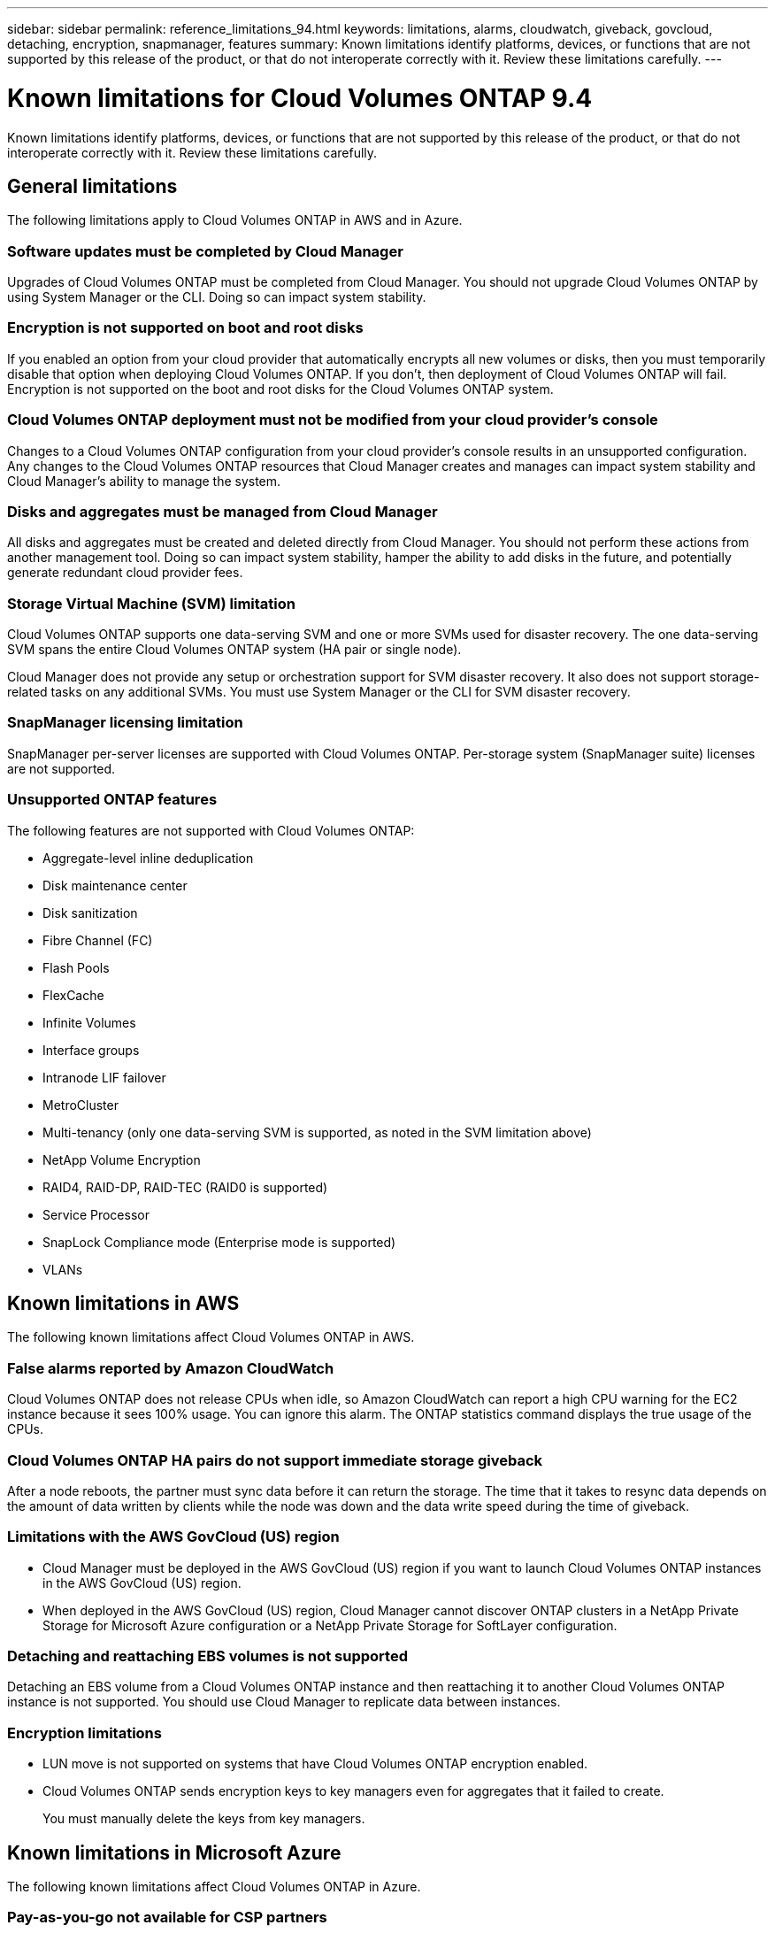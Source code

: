 ---
sidebar: sidebar
permalink: reference_limitations_94.html
keywords: limitations, alarms, cloudwatch, giveback, govcloud, detaching, encryption, snapmanager, features
summary: Known limitations identify platforms, devices, or functions that are not supported by this release of the product, or that do not interoperate correctly with it. Review these limitations carefully.
---

= Known limitations for Cloud Volumes ONTAP 9.4
:hardbreaks:
:nofooter:
:icons: font
:linkattrs:
:imagesdir: ./media/

[.lead]
Known limitations identify platforms, devices, or functions that are not supported by this release of the product, or that do not interoperate correctly with it. Review these limitations carefully.

== General limitations

The following limitations apply to Cloud Volumes ONTAP in AWS and in Azure.

=== Software updates must be completed by Cloud Manager

Upgrades of Cloud Volumes ONTAP must be completed from Cloud Manager. You should not upgrade Cloud Volumes ONTAP by using System Manager or the CLI. Doing so can impact system stability.

=== Encryption is not supported on boot and root disks

If you enabled an option from your cloud provider that automatically encrypts all new volumes or disks, then you must temporarily disable that option when deploying Cloud Volumes ONTAP. If you don't, then deployment of Cloud Volumes ONTAP will fail. Encryption is not supported on the boot and root disks for the Cloud Volumes ONTAP system.

=== Cloud Volumes ONTAP deployment must not be modified from your cloud provider’s console

Changes to a Cloud Volumes ONTAP configuration from your cloud provider's console results in an unsupported configuration. Any changes to the Cloud Volumes ONTAP resources that Cloud Manager creates and manages can impact system stability and Cloud Manager's ability to manage the system.

=== Disks and aggregates must be managed from Cloud Manager

All disks and aggregates must be created and deleted directly from Cloud Manager. You should not perform these actions from another management tool. Doing so can impact system stability, hamper the ability to add disks in the future, and potentially generate redundant cloud provider fees.

=== Storage Virtual Machine (SVM) limitation

Cloud Volumes ONTAP supports one data-serving SVM and one or more SVMs used for disaster recovery. The one data-serving SVM spans the entire Cloud Volumes ONTAP system (HA pair or single node).

Cloud Manager does not provide any setup or orchestration support for SVM disaster recovery. It also does not support storage-related tasks on any additional SVMs. You must use System Manager or the CLI for SVM disaster recovery.

=== SnapManager licensing limitation

SnapManager per-server licenses are supported with Cloud Volumes ONTAP. Per-storage system (SnapManager suite) licenses are not supported.

=== Unsupported ONTAP features

The following features are not supported with Cloud Volumes ONTAP:

* Aggregate-level inline deduplication
* Disk maintenance center
* Disk sanitization
* Fibre Channel (FC)
* Flash Pools
* FlexCache
* Infinite Volumes
* Interface groups
* Intranode LIF failover
* MetroCluster
* Multi-tenancy (only one data-serving SVM is supported, as noted in the SVM limitation above)
* NetApp Volume Encryption
* RAID4, RAID-DP, RAID-TEC (RAID0 is supported)
* Service Processor
* SnapLock Compliance mode (Enterprise mode is supported)
* VLANs

== Known limitations in AWS

The following known limitations affect Cloud Volumes ONTAP in AWS.

=== False alarms reported by Amazon CloudWatch

Cloud Volumes ONTAP does not release CPUs when idle, so Amazon CloudWatch can report a high CPU warning for the EC2 instance because it sees 100% usage. You can ignore this alarm. The ONTAP statistics command displays the true usage of the CPUs.

=== Cloud Volumes ONTAP HA pairs do not support immediate storage giveback

After a node reboots, the partner must sync data before it can return the storage. The time that it takes to resync data depends on the amount of data written by clients while the node was down and the data write speed during the time of giveback.

=== Limitations with the AWS GovCloud (US) region

* Cloud Manager must be deployed in the AWS GovCloud (US) region if you want to launch Cloud Volumes ONTAP instances in the AWS GovCloud (US) region.

* When deployed in the AWS GovCloud (US) region, Cloud Manager cannot discover ONTAP clusters in a NetApp Private Storage for Microsoft Azure configuration or a NetApp Private Storage for SoftLayer configuration.

=== Detaching and reattaching EBS volumes is not supported

Detaching an EBS volume from a Cloud Volumes ONTAP instance and then reattaching it to another Cloud Volumes ONTAP instance is not supported. You should use Cloud Manager to replicate data between instances.

=== Encryption limitations

* LUN move is not supported on systems that have Cloud Volumes ONTAP encryption enabled.
* Cloud Volumes ONTAP sends encryption keys to key managers even for aggregates that it failed to create.
+
You must manually delete the keys from key managers.

== Known limitations in Microsoft Azure

The following known limitations affect Cloud Volumes ONTAP in Azure.

=== Pay-as-you-go not available for CSP partners

If you are a Microsoft Cloud Solution Provider (CSP) partner, you cannot deploy Cloud Volumes ONTAP Explore, Standard, or Premium because pay-as-you-go subscriptions are not available for CSP partners. You must purchase a license and deploy Cloud Volumes ONTAP BYOL.
